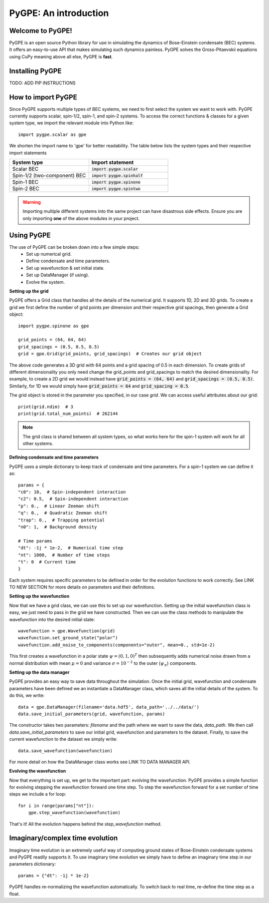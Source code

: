 **********************
PyGPE: An introduction
**********************

.. py:currentmodule:: pygpe

Welcome to PyGPE!
-----------------

PyGPE is an open source Python library for use in simulating the dynamics
of Bose-Einstein condensate (BEC) systems.
It offers an easy-to-use API that makes simulating such dynamics painless.
PyGPE solves the Gross-Pitaevskii equations using CuPy meaning above all else,
PyGPE is **fast**.

Installing PyGPE
----------------

TODO: ADD PIP INSTRUCTIONS

How to import PyGPE
-------------------

Since PyGPE supports multiple types of BEC systems, we need to first select
the system we want to work with.
PyGPE currently supports scalar, spin-1/2, spin-1, and spin-2 systems.
To access the correct functions & classes for a given system type, we
import the relevant module into Python like::

    import pygpe.scalar as gpe

We shorten the import name to 'gpe' for better readability.
The table below lists the system types and their respective import statements

.. list-table::
    :widths: 25 25
    :header-rows: 1

    * - System type
      - Import statement
    * - Scalar BEC
      - :code:`import pygpe.scalar`
    * - Spin-1/2 (two-component) BEC
      - :code:`import pygpe.spinhalf`
    * - Spin-1 BEC
      - :code:`import pygpe.spinone`
    * - Spin-2 BEC
      - :code:`import pygpe.spintwo`

.. warning::
    Importing multiple different systems into the same project can have
    disastrous side effects.
    Ensure you are only importing **one** of the above modules in your project.

Using PyGPE
-----------

The use of PyGPE can be broken down into a few simple steps:
    - Set up numerical grid.
    - Define condensate and time parameters.
    - Set up wavefunction & set initial state.
    - Set up DataManager (if using).
    - Evolve the system.

**Setting up the grid**

PyGPE offers a Grid class that handles all the details of the numerical grid.
It supports 1D, 2D and 3D grids.
To create a grid we first define the number of grid points per
dimension and their respective grid spacings, then generate a Grid object::

    import pygpe.spinone as gpe

    grid_points = (64, 64, 64)
    grid_spacings = (0.5, 0.5, 0.5)
    grid = gpe.Grid(grid_points, grid_spacings)  # Creates our grid object

The above code generates a 3D grid with 64 points and a grid spacing of 0.5 in
each dimension.
To create grids of different dimensionality you only need change the grid_points
and grid_spacings to match the desired dimensionality.
For example, to create a 2D grid we would instead have
:code:`grid_points = (64, 64)` and :code:`grid_spacings = (0.5, 0.5)`.
Similarly, for 1D we would simply have :code:`grid_points = 64` and
:code:`grid_spacing = 0.5`.

The grid object is stored in the parameter you specified, in our case `grid`.
We can access useful attributes about our grid::

    print(grid.ndim)  # 3
    print(grid.total_num_points)  # 262144

.. note::
   The grid class is shared between all system types, so what works here
   for the spin-1 system will work for all other systems.

**Defining condensate and time parameters**

PyGPE uses a simple dictionary to keep track of condensate and time parameters.
For a spin-1 system we can define it as::

    params = {
    "c0": 10,  # Spin-independent interaction
    "c2": 0.5,  # Spin-independent interaction
    "p": 0.,  # Linear Zeeman shift
    "q": 0.,  # Quadratic Zeeman shift
    "trap": 0.,  # Trapping potential
    "n0": 1,  # Background density

    # Time params
    "dt": -1j * 1e-2,  # Numerical time step
    "nt": 1000,  # Number of time steps
    "t": 0  # Current time
    }

Each system requires specific parameters to be defined in order for the evolution functions to work correctly.
See LINK TO NEW SECTION for more details on parameters and their definitions.

**Setting up the wavefunction**

Now that we have a grid class, we can use this to set up our wavefunction.
Setting up the initial wavefunction class is easy, we just need to pass in the
grid we have constructed.
Then we can use the class methods to manipulate the wavefunction into the
desired initial state::

    wavefunction = gpe.Wavefunction(grid)
    wavefunction.set_ground_state("polar")
    wavefunction.add_noise_to_components(components="outer", mean=0., std=1e-2)

This first creates a wavefunction in a polar state :math:`\psi=(0,1,0)^T` then
subsequently adds numerical noise drawn from a normal distribution with mean
:math:`\mu=0` and variance :math:`\sigma=10^{-2}` to the outer
(:math:`\psi_\pm`) components.

**Setting up the data manager**

PyGPE provides an easy way to save data throughout the simulation.
Once the initial grid, wavefunction and condensate parameters have been defined we an instantiate a DataManager class,
which saves all the initial details of the system.
To do this, we write::

    data = gpe.DataManager(filename='data.hdf5', data_path='../../data/')
    data.save_initial_parameters(grid, wavefunction, params)

The constructor takes two parameters: `filename` and the path where we want to save the data, `data_path`.
We then call `data.save_initial_parameters` to save our initial grid, wavefunction and parameters to the dataset.
Finally, to save the current wavefunction to the dataset we simply write::

    data.save_wavefunction(wavefunction)

For more detail on how the DataManager class works see LINK TO DATA MANAGER API.

**Evolving the wavefunction**

Now that everything is set up, we get to the important part: evolving the wavefunction.
PyGPE provides a simple function for evolving stepping the wavefunction forward one time step.
To step the wavefunction forward for a set number of time steps we include a for loop::

    for i in range(params["nt"]):
        gpe.step_wavefunction(wavefunction)

That's it! All the evolution happens behind the `step_wavefunction` method.

Imaginary/complex time evolution
--------------------------------

Imaginary time evolution is an extremely useful way of computing ground states of Bose-Einstein condensate systems and
PyGPE readily supports it.
To use imaginary time evolution we simply have to define an imaginary time step in our parameters dictionary::

    params = {"dt": -1j * 1e-2}

PyGPE handles re-normalizing the wavefunction automatically.
To switch back to real time, re-define the time step as a float.